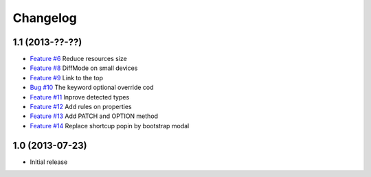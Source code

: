 Changelog
=========

1.1 (2013-??-??)
----------------

* `Feature #6 <https://github.com/SolutionsCloud/apidoc/issues/6>`_ Reduce resources size
* `Feature #8 <https://github.com/SolutionsCloud/apidoc/issues/8>`_ DiffMode on small devices
* `Feature #9 <https://github.com/SolutionsCloud/apidoc/issues/9>`_ Link to the top
* `Bug #10 <https://github.com/SolutionsCloud/apidoc/issues/10>`_ The keyword optional override cod
* `Feature #11 <https://github.com/SolutionsCloud/apidoc/issues/11>`_ Inprove detected types
* `Feature #12 <https://github.com/SolutionsCloud/apidoc/issues/12>`_ Add rules on properties
* `Feature #13 <https://github.com/SolutionsCloud/apidoc/issues/13>`_ Add PATCH and OPTION method
* `Feature #14 <https://github.com/SolutionsCloud/apidoc/issues/14>`_ Replace shortcup popin by bootstrap modal

1.0 (2013-07-23)
----------------

* Initial release